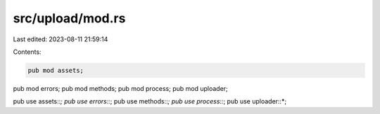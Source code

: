 src/upload/mod.rs
=================

Last edited: 2023-08-11 21:59:14

Contents:

.. code-block:: rs

    pub mod assets;
pub mod errors;
pub mod methods;
pub mod process;
pub mod uploader;

pub use assets::*;
pub use errors::*;
pub use methods::*;
pub use process::*;
pub use uploader::*;


